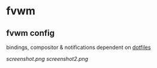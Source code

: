 * fvwm
** fvwm config
bindings, compositor & notifications dependent on [[https://github.com/leekool/dotfiles][dotfiles]]

[[screenshot.png]]
[[screenshot2.png]]

